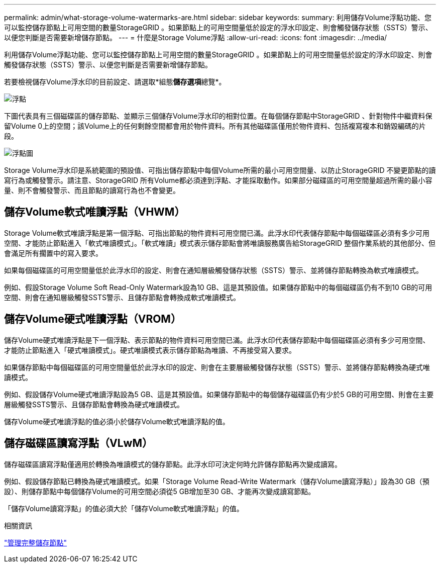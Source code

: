 ---
permalink: admin/what-storage-volume-watermarks-are.html 
sidebar: sidebar 
keywords:  
summary: 利用儲存Volume浮點功能、您可以監控儲存節點上可用空間的數量StorageGRID 。如果節點上的可用空間量低於設定的浮水印設定、則會觸發儲存狀態（SSTS）警示、以便您判斷是否需要新增儲存節點。 
---
= 什麼是Storage Volume浮點
:allow-uri-read: 
:icons: font
:imagesdir: ../media/


[role="lead"]
利用儲存Volume浮點功能、您可以監控儲存節點上可用空間的數量StorageGRID 。如果節點上的可用空間量低於設定的浮水印設定、則會觸發儲存狀態（SSTS）警示、以便您判斷是否需要新增儲存節點。

若要檢視儲存Volume浮水印的目前設定、請選取*組態**儲存選項**總覽*。

image::../media/storage_watermarks.png[浮點]

下圖代表具有三個磁碟區的儲存節點、並顯示三個儲存Volume浮水印的相對位置。在每個儲存節點中StorageGRID 、針對物件中繼資料保留Volume 0上的空間；該Volume上的任何剩餘空間都會用於物件資料。所有其他磁碟區僅用於物件資料、包括複寫複本和銷毀編碼的片段。

image::../media/storage_volume_watermarks.png[浮點圖]

Storage Volume浮水印是系統範圍的預設值、可指出儲存節點中每個Volume所需的最小可用空間量、以防止StorageGRID 不變更節點的讀寫行為或觸發警示。請注意、StorageGRID 所有Volume都必須達到浮點、才能採取動作。如果部分磁碟區的可用空間量超過所需的最小容量、則不會觸發警示、而且節點的讀寫行為也不會變更。



== 儲存Volume軟式唯讀浮點（VHWM）

Storage Volume軟式唯讀浮點是第一個浮點、可指出節點的物件資料可用空間已滿。此浮水印代表儲存節點中每個磁碟區必須有多少可用空間、才能防止節點進入「軟式唯讀模式」。「軟式唯讀」模式表示儲存節點會將唯讀服務廣告給StorageGRID 整個作業系統的其他部分、但會滿足所有擱置中的寫入要求。

如果每個磁碟區的可用空間量低於此浮水印的設定、則會在通知層級觸發儲存狀態（SSTS）警示、並將儲存節點轉換為軟式唯讀模式。

例如、假設Storage Volume Soft Read-Only Watermark設為10 GB、這是其預設值。如果儲存節點中的每個磁碟區仍有不到10 GB的可用空間、則會在通知層級觸發SSTS警示、且儲存節點會轉換成軟式唯讀模式。



== 儲存Volume硬式唯讀浮點（VROM）

儲存Volume硬式唯讀浮點是下一個浮點、表示節點的物件資料可用空間已滿。此浮水印代表儲存節點中每個磁碟區必須有多少可用空間、才能防止節點進入「硬式唯讀模式」。硬式唯讀模式表示儲存節點為唯讀、不再接受寫入要求。

如果儲存節點中每個磁碟區的可用空間量低於此浮水印的設定、則會在主要層級觸發儲存狀態（SSTS）警示、並將儲存節點轉換為硬式唯讀模式。

例如、假設儲存Volume硬式唯讀浮點設為5 GB、這是其預設值。如果儲存節點中的每個儲存磁碟區仍有少於5 GB的可用空間、則會在主要層級觸發SSTS警示、且儲存節點會轉換為硬式唯讀模式。

儲存Volume硬式唯讀浮點的值必須小於儲存Volume軟式唯讀浮點的值。



== 儲存磁碟區讀寫浮點（VLwM）

儲存磁碟區讀寫浮點僅適用於轉換為唯讀模式的儲存節點。此浮水印可決定何時允許儲存節點再次變成讀寫。

例如、假設儲存節點已轉換為硬式唯讀模式。如果「Storage Volume Read-Write Watermark（儲存Volume讀寫浮點）」設為30 GB（預設）、則儲存節點中每個儲存Volume的可用空間必須從5 GB增加至30 GB、才能再次變成讀寫節點。

「儲存Volume讀寫浮點」的值必須大於「儲存Volume軟式唯讀浮點」的值。

.相關資訊
link:managing-full-storage-nodes.html["管理完整儲存節點"]
